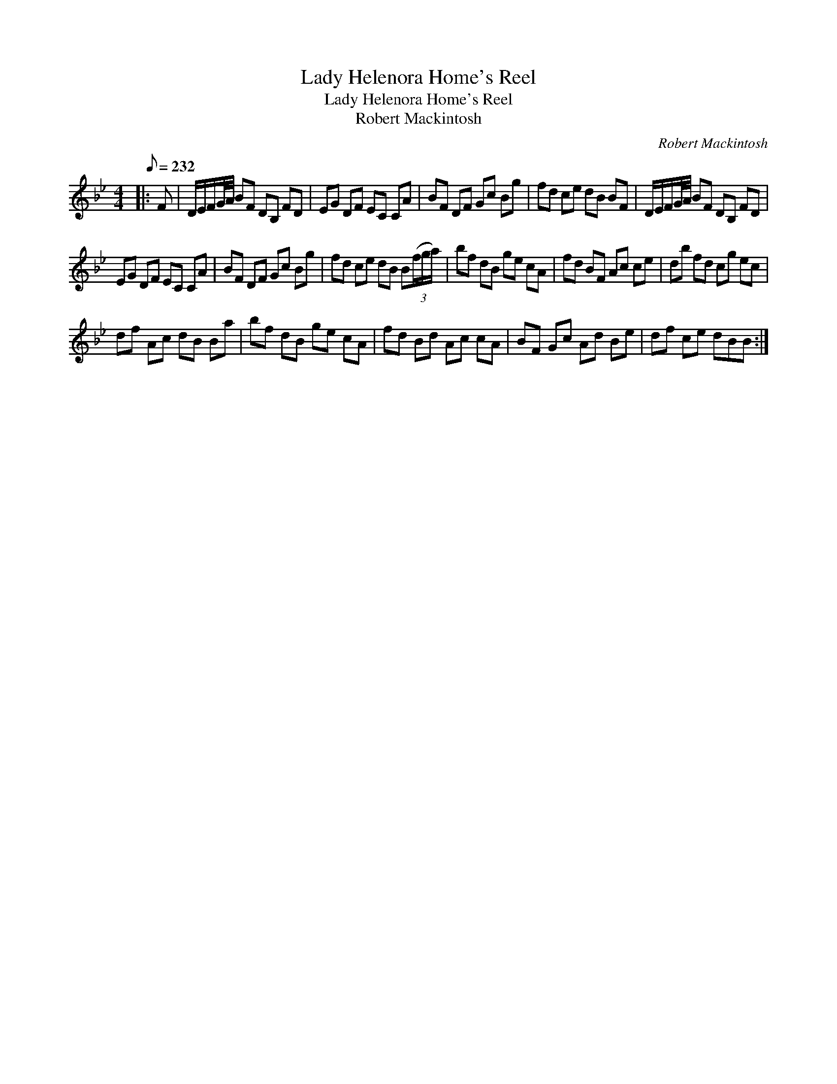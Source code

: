 X:1
T:Lady Helenora Home's Reel
T:Lady Helenora Home's Reel
T:Robert Mackintosh
C:Robert Mackintosh
L:1/8
Q:1/8=232
M:4/4
K:Bb
V:1 treble 
V:1
|: F | D/E/F/G/4A/4 BF DB, FD | EG DF EC CA | BF DF Gc Bg | fd ce dB BF | D/E/F/G/4A/4 BF DB, FD | %6
 EG DF EC CA | BF DF Gc Bg | fd ce dB B(3(f/g/a/) | bf dB ge cA | fd BF Ac ce | db fd cg ec | %12
 df Ac dB Ba | bf dB ge cA | fd Bd Ac cA | BF Gc Ad Be | df ce dBB :| %17

